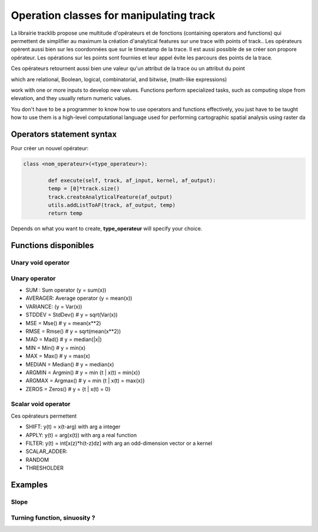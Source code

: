 

Operation classes for manipulating track
==========================================

La librairie tracklib propose une multitude d'opérateurs et de fonctions (containing operators and functions) 
qui permettent de simplifier au maximum la création d'analytical features sur une trace with points of track.. 
Les opérateurs opèrent aussi bien sur les coordonnées que sur le timestamp de la trace. Il est aussi possible de se créer son propore opérateur.
Les opérations sur les points sont fournies et leur appel évite les parcours des points de la trace.

Ces opérateurs retournent aussi bien une valeur qu'un attribut de la trace ou un attribut du point

which are relational, Boolean, logical, combinatorial, and bitwise,   (math-like expressions) 

work with one or more inputs to develop new values. Functions perform specialized tasks, such as computing slope from elevation, 
and they usually return numeric values. 


You don't have to be a programmer to know how to use operators and functions effectively, you just have to be taught how to use them
is a high-level computational language used for performing cartographic spatial analysis using raster da


Operators statement syntax
*****************************

Pour créer un nouvel opérateur:


.. code-block:: python

   class <nom_operateur>(<type_operateur>):
       
	   def execute(self, track, af_input, kernel, af_output):
           temp = [0]*track.size()
           track.createAnalyticalFeature(af_output)
           utils.addListToAF(track, af_output, temp)
           return temp


Depends on what you want to create, **type_operateur** will specify your choice.








Functions disponibles
***********************

Unary void operator
----------------------



Unary operator
-----------------

* SUM : Sum operator (y = sum(x))
* AVERAGER: Average operator (y = mean(x))
* VARIANCE: (y = Var(x))
* STDDEV = StdDev()							 # y = sqrt(Var(x))
* MSE = Mse()									 # y = mean(x**2)
* RMSE = Rmse()								 # y = sqrt(mean(x**2))
* MAD = Mad()								 	 # y = median(|x|)
* MIN = Min()									 # y = min(x)
* MAX = Max()									 # y = max(x)
* MEDIAN = Median()							 # y = median(x)
* ARGMIN = Argmin()							 # y = min {t | x(t) = min(x)}
* ARGMAX = Argmax()							 # y = min {t | x(t) = max(x)}
* ZEROS = Zeros()								 # y = {t | x(t) = 0}


Scalar void operator
---------------------

Ces opérateurs permettent 

* SHIFT: y(t) = x(t-arg) with arg a integer
* APPLY: y(t) = arg(x(t)) with arg a real function
* FILTER: y(t) = int[x(z)*h(t-z)dz] with arg an odd-dimension vector or a kernel
* SCALAR_ADDER: 
* RANDOM
* THRESHOLDER

Examples
***********

Slope
---------



Turning function, sinuosity ?
------------------------------




